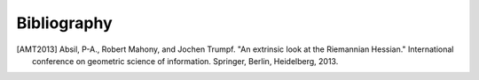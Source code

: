 Bibliography
============

.. [AMT2013] Absil, P-A., Robert Mahony, and Jochen Trumpf. "An extrinsic look
   at the Riemannian Hessian." International conference on geometric science of
   information. Springer, Berlin, Heidelberg, 2013.
